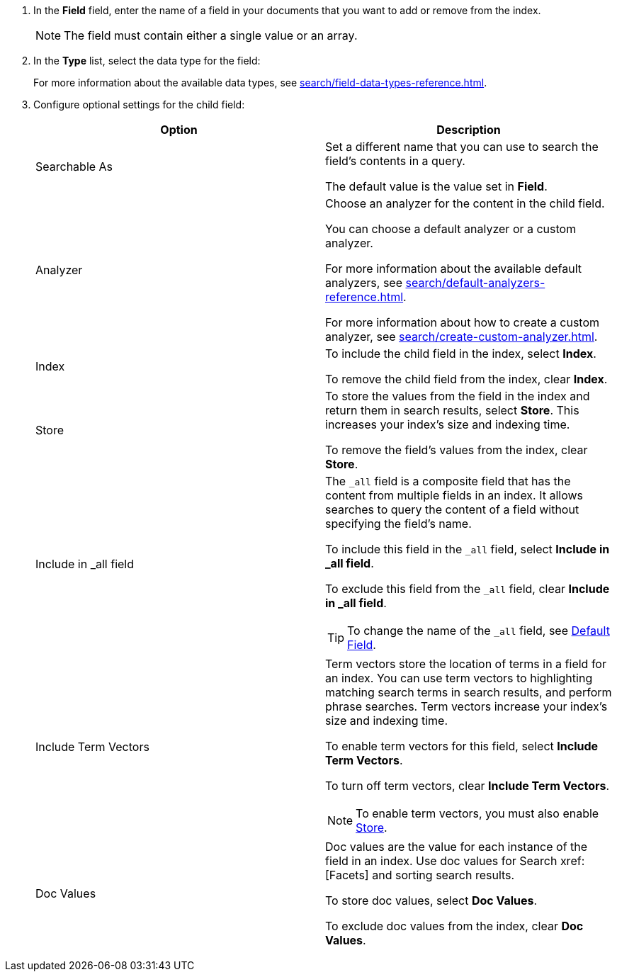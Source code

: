 . In the *Field* field, enter the name of a field in your documents that you want to add or remove from the index.
+
NOTE: The field must contain either a single value or an array. 
. In the *Type* list, select the data type for the field: 
+
For more information about the available data types, see xref:search/field-data-types-reference.adoc[].

. Configure optional settings for the child field: 
+
|====
|Option |Description 

|Searchable As a|

Set a different name that you can use to search the field's contents in a query. 

The default value is the value set in *Field*.

|Analyzer a|

Choose an analyzer for the content in the child field. 

You can choose a default analyzer or a custom analyzer. 

For more information about the available default analyzers, see xref:search/default-analyzers-reference.adoc[].

For more information about how to create a custom analyzer, see xref:search/create-custom-analyzer.adoc[].

|Index a|

To include the child field in the index, select *Index*. 

To remove the child field from the index, clear *Index*. 

|[[store]]Store a|

To store the values from the field in the index and return them in search results, select *Store*.
This increases your index's size and indexing time.  

To remove the field's values from the index, clear *Store*.

|Include in _all field a|

The `_all` field is a composite field that has the content from multiple fields in an index. 
It allows searches to query the content of a field without specifying the field's name. 

To include this field in the `_all` field, select *Include in _all field*. 

To exclude this field from the `_all` field, clear *Include in _all field*. 

TIP: To change the name of the `_all` field, see xref:search/set-advanced-settings.adoc#all-field[Default Field].

|Include Term Vectors a|

Term vectors store the location of terms in a field for an index. 
You can use term vectors to highlighting matching search terms in search results, and perform phrase searches.
Term vectors increase your index's size and indexing time.  

To enable term vectors for this field, select *Include Term Vectors*.

To turn off term vectors, clear *Include Term Vectors*. 

NOTE: To enable term vectors, you must also enable <<store,Store>>. 

|Doc Values a|

Doc values are the value for each instance of the field in an index. 
Use doc values for Search xref:[Facets] and sorting search results. 

To store doc values, select *Doc Values*. 

To exclude doc values from the index, clear *Doc Values*. 
|====
